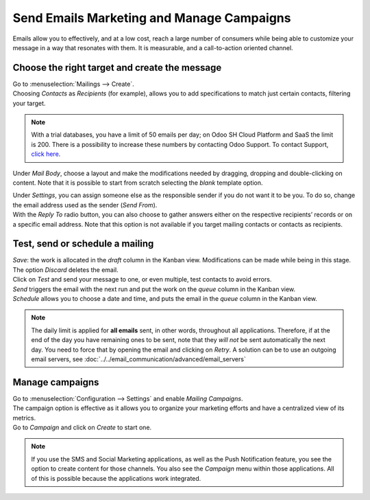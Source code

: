 ==========================================
Send Emails Marketing and Manage Campaigns
==========================================

Emails allow you to effectively, and at a low cost, reach a large number of consumers while being
able to customize your message in a way that resonates with them. It is measurable, and a
call-to-action oriented channel.

Choose the right target and create the message
==============================================

| Go to :menuselection:`Mailings --> Create`.
| Choosing *Contacts* as *Recipients* (for example), allows you to add specifications to match
  just certain contacts, filtering your target.

.. image:: media/sendemails1.png
   :align: center
   :alt: Send mass mailing in Odoo Email Marketing

.. note::
   With a trial databases, you have a limit of 50 emails per day; on Odoo SH Cloud
   Platform and SaaS the limit is 200. There is a possibility to increase these numbers by contacting Odoo
   Support. To contact Support, `click here <https://www.odoo.com/help>`_.

Under *Mail Body*, choose a layout and make the modifications needed by dragging, dropping and
double-clicking on content. Note that it is possible to start from scratch selecting the *blank*
template option.

.. image:: media/sendemails2.png
   :align: center
   :alt: Send mass mailing in Odoo Email Marketing

| Under *Settings*, you can assign someone else as the responsible sender if you do not want it to
  be you. To do so, change the email address used as the sender (*Send From*).
| With the *Reply To* radio button, you can also choose to gather answers either on the respective
  recipients’ records or on a specific email address. Note that this option is not available if you
  target mailing contacts or contacts as recipients.

.. image:: media/sendemails3.png
   :align: center
   :height: 400
   :alt: Send mass mailing in Odoo Email Marketing

Test, send or schedule a mailing
================================

.. image:: media/sendemails4.png
   :align: center
   :height: 350
   :alt: Send mass mailing in Odoo Email Marketing

| *Save*: the work is allocated in the *draft* column in the Kanban view. Modifications can be
  made while being in this stage. The option *Discard* deletes the email.
| Click on *Test* and send your message to one, or even multiple, test contacts to avoid errors.
| *Send* triggers the email with the next run and put the work on the *queue* column in the
  Kanban view.
| *Schedule* allows you to choose a date and time, and puts the email in the *queue* column in
  the Kanban view.

.. note::
   The daily limit is applied for **all emails** sent, in other words, throughout all applications.
   Therefore, if at the end of the day you have remaining ones to be sent, note that they *will not*
   be sent automatically the next day. You need to force that by opening the email and
   clicking on *Retry*.
   A solution can be to use an outgoing email servers, see :doc:`../../email_communication/advanced/email_servers`

Manage campaigns
================

| Go to :menuselection:`Configuration --> Settings` and enable *Mailing Campaigns*.
| The campaign option is effective as it allows you to organize your marketing efforts and have a
  centralized view of its metrics.
| Go to *Campaign* and click on *Create* to start one.

.. image:: media/sendemails5.png
   :align: center
   :height: 300
   :alt: manage campaigns in Odoo Email Marketing

.. note::
   If you use the SMS and Social Marketing applications, as well as the Push Notification feature,
   you see the option to create content for those channels. You also see the *Campaign*
   menu within those applications. All of this is possible because the applications work integrated.

.. seealso::
   - :doc:`../../email_communication/advanced/email_servers`
   - :doc:`../../social_marketing/overview/campaigns`

